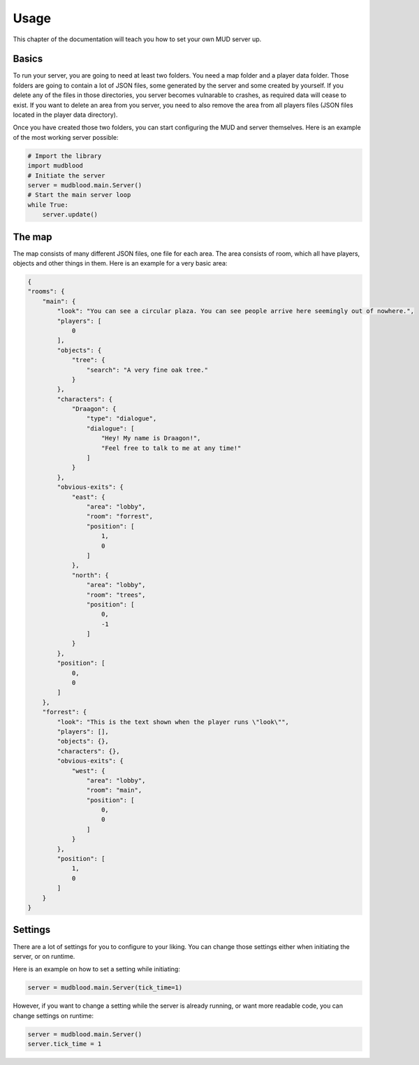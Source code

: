 Usage
=====
This chapter of the documentation will teach you how to set your own MUD server up.

-------
Basics
-------
To run your server, you are going to need at least two folders. You need a map folder and a player data folder.
Those folders are going to contain a lot of JSON files, some generated by the server and some created by yourself. If you delete any of the files in those directories, you server becomes vulnarable to crashes, as required data will cease to exist. If you want to delete an area from you server, you need to also remove the area from all players files (JSON files located in the player data directory).

Once you have created those two folders, you can start configuring the MUD and server themselves.
Here is an example of the most working server possible:

.. code:: python

    # Import the library
    import mudblood
    # Initiate the server
    server = mudblood.main.Server()
    # Start the main server loop
    while True:
        server.update()


--------
The map
--------
The map consists of many different JSON files, one file for each area.
The area consists of room, which all have players, objects and other things in them. Here is an example for a very basic area:

.. code:: JSON

    {
    "rooms": {
        "main": {
            "look": "You can see a circular plaza. You can see people arrive here seemingly out of nowhere.",
            "players": [
                0
            ],
            "objects": {
                "tree": {
                    "search": "A very fine oak tree."
                }
            },
            "characters": {
                "Draagon": {
                    "type": "dialogue",
                    "dialogue": [
                        "Hey! My name is Draagon!",
                        "Feel free to talk to me at any time!"
                    ]
                }
            },
            "obvious-exits": {
                "east": {
                    "area": "lobby",
                    "room": "forrest",
                    "position": [
                        1,
                        0
                    ]
                },
                "north": {
                    "area": "lobby",
                    "room": "trees",
                    "position": [
                        0,
                        -1
                    ]
                }
            },
            "position": [
                0,
                0
            ]
        },
        "forrest": {
            "look": "This is the text shown when the player runs \"look\"",
            "players": [],
            "objects": {},
            "characters": {},
            "obvious-exits": {
                "west": {
                    "area": "lobby",
                    "room": "main",
                    "position": [
                        0,
                        0
                    ]
                }
            },
            "position": [
                1,
                0
            ]
        }
    }


--------
Settings
--------
There are a lot of settings for you to configure to your liking. You can change those settings either when initiating the server, or on runtime.

Here is an example on how to set a setting while initiating:

.. code:: python

    server = mudblood.main.Server(tick_time=1)

However, if you want to change a setting while the server is already running, or want more readable code, you can change settings on runtime:

.. code:: python

    server = mudblood.main.Server()
    server.tick_time = 1